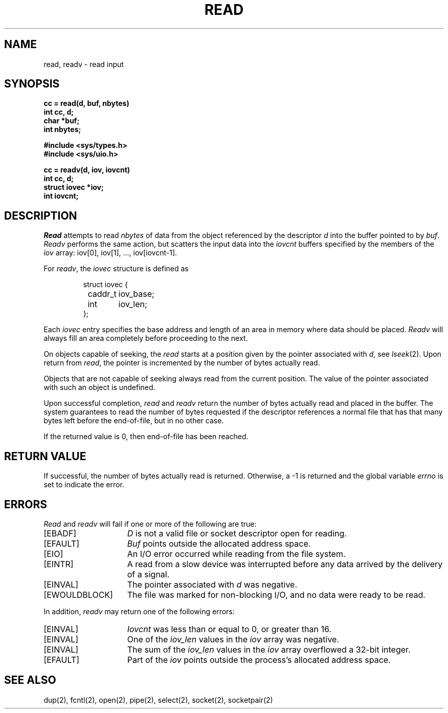 .\" Copyright (c) 1980 Regents of the University of California.
.\" All rights reserved.  The Berkeley software License Agreement
.\" specifies the terms and conditions for redistribution.
.\"
.\"	@(#)read.2	6.5 (Berkeley) %G%
.\"
.TH READ 2 ""
.UC 4
.SH NAME
read, readv \- read input
.SH SYNOPSIS
.nf
.ft B
cc = read(d, buf, nbytes)
int cc, d;
char *buf;
int nbytes;
.PP
.ft B
#include <sys/types.h>
#include <sys/uio.h>
.PP
.ft B
cc = readv(d, iov, iovcnt)
int cc, d;
struct iovec *iov;
int iovcnt;
.fi
.SH DESCRIPTION
.I Read
attempts to read
.I nbytes
of data from the object referenced by the descriptor
.I d
into the buffer pointed to by
.IR buf .
.I Readv
performs the same action, but scatters the input data
into the 
.I iovcnt
buffers specified by the members of the
.I iov
array: iov[0], iov[1], ..., iov[iovcnt\|\-\|1].
.PP
For 
.IR readv ,
the 
.I iovec
structure is defined as
.PP
.nf
.RS
.DT
struct iovec {
	caddr_t	iov_base;
	int	iov_len;
};
.RE
.fi
.PP
Each 
.I iovec
entry specifies the base address and length of an area
in memory where data should be placed. 
.I Readv
will always fill an area completely before proceeding
to the next.
.PP
On objects capable of seeking, the
.I read
starts at a position
given by the pointer associated with
.IR d ,
see
.IR lseek (2).
Upon return from
.IR read ,
the pointer is incremented by the number of bytes actually read.
.PP
Objects that are not capable of seeking always read from the current
position.  The value of the pointer associated with such an
object is undefined.
.PP
Upon successful completion,
.I read
and
.I readv
return the number of bytes actually read and placed in the buffer.
The system guarantees to read the number of bytes requested if
the descriptor references a normal file that has that many bytes left
before the end-of-file, but in no other case.
.PP
If the returned value is 0, then
end-of-file has been reached.
.SH "RETURN VALUE
If successful, the
number of bytes actually read is returned.
Otherwise, a \-1 is returned and the global variable
.I errno
is set to indicate the error.
.SH "ERRORS
.I Read
and
.I readv
will fail if one or more of the following are true:
.TP 15
[EBADF]
\fID\fP is not a valid file or socket descriptor open for reading.
.TP 15
[EFAULT]
\fIBuf\fP points outside the allocated address space.
.TP 15
[EIO]
An I/O error occurred while reading from the file system.
.TP 15
[EINTR]
A read from a slow device was interrupted before
any data arrived by the delivery of a signal.
.TP 15
[EINVAL]
The pointer associated with
.I d
was negative.
.TP 15
[EWOULDBLOCK]
The file was marked for non-blocking I/O,
and no data were ready to be read.
.PP
In addition, 
.I readv
may return one of the following errors:
.TP 15
[EINVAL]
.I Iovcnt
was less than or equal to 0, or greater than 16.
.TP 15
[EINVAL]
One of the
.I iov_len
values in the
.I iov
array was negative.
.TP 15
[EINVAL]
The sum of the
.I iov_len
values in the
.I iov
array overflowed a 32-bit integer.
.TP 15
[EFAULT]
Part of the \fIiov\fP points outside the process's allocated address space.
.SH "SEE ALSO"
dup(2), fcntl(2), open(2), pipe(2), select(2), socket(2), socketpair(2)
